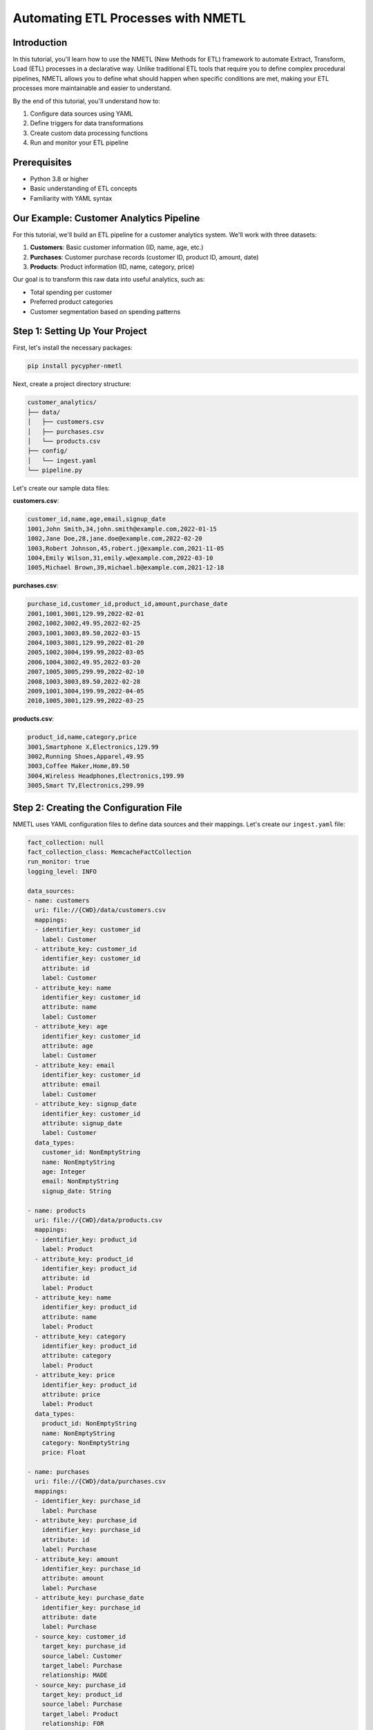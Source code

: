 Automating ETL Processes with NMETL
================================

Introduction
-----------

In this tutorial, you'll learn how to use the NMETL (New Methods for ETL) framework to automate Extract, Transform, Load (ETL) processes in a declarative way. Unlike traditional ETL tools that require you to define complex procedural pipelines, NMETL allows you to define what should happen when specific conditions are met, making your ETL processes more maintainable and easier to understand.

By the end of this tutorial, you'll understand how to:

1. Configure data sources using YAML
2. Define triggers for data transformations
3. Create custom data processing functions
4. Run and monitor your ETL pipeline

Prerequisites
------------

- Python 3.8 or higher
- Basic understanding of ETL concepts
- Familiarity with YAML syntax

Our Example: Customer Analytics Pipeline
---------------------------------------

For this tutorial, we'll build an ETL pipeline for a customer analytics system. We'll work with three datasets:

1. **Customers**: Basic customer information (ID, name, age, etc.)
2. **Purchases**: Customer purchase records (customer ID, product ID, amount, date)
3. **Products**: Product information (ID, name, category, price)

Our goal is to transform this raw data into useful analytics, such as:

- Total spending per customer
- Preferred product categories
- Customer segmentation based on spending patterns

Step 1: Setting Up Your Project
------------------------------

First, let's install the necessary packages:

.. code-block:: bash

    pip install pycypher-nmetl

Next, create a project directory structure:

.. code-block:: text

    customer_analytics/
    ├── data/
    │   ├── customers.csv
    │   ├── purchases.csv
    │   └── products.csv
    ├── config/
    │   └── ingest.yaml
    └── pipeline.py

Let's create our sample data files:

**customers.csv**:

.. code-block:: text

    customer_id,name,age,email,signup_date
    1001,John Smith,34,john.smith@example.com,2022-01-15
    1002,Jane Doe,28,jane.doe@example.com,2022-02-20
    1003,Robert Johnson,45,robert.j@example.com,2021-11-05
    1004,Emily Wilson,31,emily.w@example.com,2022-03-10
    1005,Michael Brown,39,michael.b@example.com,2021-12-18

**purchases.csv**:

.. code-block:: text

    purchase_id,customer_id,product_id,amount,purchase_date
    2001,1001,3001,129.99,2022-02-01
    2002,1002,3002,49.95,2022-02-25
    2003,1001,3003,89.50,2022-03-15
    2004,1003,3001,129.99,2022-01-20
    2005,1002,3004,199.99,2022-03-05
    2006,1004,3002,49.95,2022-03-20
    2007,1005,3005,299.99,2022-02-10
    2008,1003,3003,89.50,2022-02-28
    2009,1001,3004,199.99,2022-04-05
    2010,1005,3001,129.99,2022-03-25

**products.csv**:

.. code-block:: text

    product_id,name,category,price
    3001,Smartphone X,Electronics,129.99
    3002,Running Shoes,Apparel,49.95
    3003,Coffee Maker,Home,89.50
    3004,Wireless Headphones,Electronics,199.99
    3005,Smart TV,Electronics,299.99

Step 2: Creating the Configuration File
-------------------------------------

NMETL uses YAML configuration files to define data sources and their mappings. Let's create our ``ingest.yaml`` file:

.. code-block:: yaml

    fact_collection: null
    fact_collection_class: MemcacheFactCollection
    run_monitor: true
    logging_level: INFO

    data_sources:
    - name: customers
      uri: file://{CWD}/data/customers.csv
      mappings:
      - identifier_key: customer_id
        label: Customer
      - attribute_key: customer_id
        identifier_key: customer_id
        attribute: id
        label: Customer
      - attribute_key: name
        identifier_key: customer_id
        attribute: name
        label: Customer
      - attribute_key: age
        identifier_key: customer_id
        attribute: age
        label: Customer
      - attribute_key: email
        identifier_key: customer_id
        attribute: email
        label: Customer
      - attribute_key: signup_date
        identifier_key: customer_id
        attribute: signup_date
        label: Customer
      data_types:
        customer_id: NonEmptyString
        name: NonEmptyString
        age: Integer
        email: NonEmptyString
        signup_date: String

    - name: products
      uri: file://{CWD}/data/products.csv
      mappings:
      - identifier_key: product_id
        label: Product
      - attribute_key: product_id
        identifier_key: product_id
        attribute: id
        label: Product
      - attribute_key: name
        identifier_key: product_id
        attribute: name
        label: Product
      - attribute_key: category
        identifier_key: product_id
        attribute: category
        label: Product
      - attribute_key: price
        identifier_key: product_id
        attribute: price
        label: Product
      data_types:
        product_id: NonEmptyString
        name: NonEmptyString
        category: NonEmptyString
        price: Float

    - name: purchases
      uri: file://{CWD}/data/purchases.csv
      mappings:
      - identifier_key: purchase_id
        label: Purchase
      - attribute_key: purchase_id
        identifier_key: purchase_id
        attribute: id
        label: Purchase
      - attribute_key: amount
        identifier_key: purchase_id
        attribute: amount
        label: Purchase
      - attribute_key: purchase_date
        identifier_key: purchase_id
        attribute: date
        label: Purchase
      - source_key: customer_id
        target_key: purchase_id
        source_label: Customer
        target_label: Purchase
        relationship: MADE
      - source_key: purchase_id
        target_key: product_id
        source_label: Purchase
        target_label: Product
        relationship: FOR
      data_types:
        purchase_id: NonEmptyString
        customer_id: NonEmptyString
        product_id: NonEmptyString
        amount: Float
        purchase_date: String

This configuration defines:

1. Three data sources (customers, products, purchases)
2. The mappings between CSV columns and graph entities/attributes
3. Relationships between entities (Customer MADE Purchase, Purchase FOR Product)
4. Data types for each column

Step 3: Creating the ETL Pipeline
-------------------------------

Now, let's create our ``pipeline.py`` file to define our ETL logic:

.. code-block:: python

    from nmetl.configuration import load_session_config
    from nmetl.trigger import VariableAttribute
    from datetime import datetime
    from typing import Dict

    # Load the session from our configuration file
    session = load_session_config("config/ingest.yaml")

    # Define a trigger to calculate total spending per customer
    @session.trigger(
        """
        MATCH (c:Customer)-[:MADE]->(p:Purchase)
        WITH c.id AS customer_id, SUM(p.amount) AS total_spent
        RETURN customer_id, total_spent
        """
    )
    def calculate_total_spending(customer_id, total_spent) -> VariableAttribute["c", "total_spent"]:
        """Calculate the total amount spent by a customer."""
        return float(total_spent)

    # Define a trigger to determine customer spending level
    @session.trigger(
        """
        MATCH (c:Customer)
        WHERE EXISTS(c.total_spent)
        WITH c.id AS customer_id, c.total_spent AS total_spent
        RETURN customer_id, total_spent
        """
    )
    def determine_spending_level(customer_id, total_spent) -> VariableAttribute["c", "spending_level"]:
        """Categorize customers based on their spending level."""
        if total_spent < 100:
            return "Low"
        elif total_spent < 300:
            return "Medium"
        else:
            return "High"

    # Define a trigger to find preferred product category
    @session.trigger(
        """
        MATCH (c:Customer)-[:MADE]->(p:Purchase)-[:FOR]->(prod:Product)
        WITH c.id AS customer_id, prod.category AS category, COUNT(*) AS purchase_count
        ORDER BY purchase_count DESC
        RETURN customer_id, category, purchase_count
        """
    )
    def find_preferred_category(customer_id, category, purchase_count) -> VariableAttribute["c", "preferred_category"]:
        """Determine a customer's preferred product category based on purchase history."""
        return category

    # Define a trigger to calculate days since signup
    @session.trigger(
        """
        MATCH (c:Customer)
        WHERE EXISTS(c.signup_date)
        WITH c.id AS customer_id, c.signup_date AS signup_date
        RETURN customer_id, signup_date
        """
    )
    def calculate_days_since_signup(customer_id, signup_date) -> VariableAttribute["c", "days_since_signup"]:
        """Calculate the number of days since a customer signed up."""
        signup_date = datetime.strptime(signup_date, "%Y-%m-%d")
        current_date = datetime.now()
        return (current_date - signup_date).days

    # Define a trigger to create customer segments
    @session.trigger(
        """
        MATCH (c:Customer)
        WHERE EXISTS(c.spending_level) AND EXISTS(c.days_since_signup)
        WITH c.id AS customer_id, c.spending_level AS spending_level, c.days_since_signup AS days_since_signup
        RETURN customer_id, spending_level, days_since_signup
        """
    )
    def create_customer_segment(customer_id, spending_level, days_since_signup) -> VariableAttribute["c", "segment"]:
        """Create customer segments based on spending level and signup recency."""
        loyalty = "New" if days_since_signup < 90 else "Established"
        return f"{loyalty} {spending_level} Spender"

    # Run the ETL pipeline
    if __name__ == "__main__":
        print("Starting ETL pipeline...")
        session.start_threads()
        session.block_until_finished()
        print("ETL pipeline completed!")
        
        # Print some results
        print("\nCustomer Analytics Results:")
        print("--------------------------")
        
        # Get all customers with their calculated attributes
        customers = session.fact_collection.node_label_attribute_inventory()
        
        for customer_id, attributes in customers.get("Customer", {}).items():
            print(f"\nCustomer ID: {customer_id}")
            for attr_name, attr_value in attributes.items():
                print(f"  {attr_name}: {attr_value}")

Step 4: Running the Pipeline
--------------------------

To run the ETL pipeline, simply execute the Python script:

.. code-block:: bash

    python pipeline.py

The output will show the results of our ETL process, including:

- Total spending per customer
- Spending level categorization
- Preferred product categories
- Days since signup
- Customer segments

Understanding How It Works
------------------------

Let's break down the key components of our ETL pipeline:

Session Configuration
~~~~~~~~~~~~~~~~~~~

The ``load_session_config`` function loads our YAML configuration and creates a ``Session`` object that orchestrates the entire ETL process.

Triggers
~~~~~~~

Triggers are the heart of NMETL's declarative approach. Each trigger consists of:

- A Cypher query that defines when the trigger should fire
- A Python function that performs the transformation
- A return type annotation that specifies what attribute to set with the result

For example, in our ``calculate_total_spending`` trigger:

.. code-block:: python

    @session.trigger(
        """
        MATCH (c:Customer)-[:MADE]->(p:Purchase)
        WITH c.id AS customer_id, SUM(p.amount) AS total_spent
        RETURN customer_id, total_spent
        """
    )
    def calculate_total_spending(customer_id, total_spent) -> VariableAttribute["c", "total_spent"]:
        return float(total_spent)

This trigger:

1. Matches all customers and their purchases
2. Calculates the sum of purchase amounts for each customer
3. Sets the ``total_spent`` attribute on the customer node

Dependency Chain
~~~~~~~~~~~~~~

Triggers can depend on the results of other triggers. For example, ``determine_spending_level`` depends on ``calculate_total_spending`` having run first. NMETL automatically handles these dependencies.

Fact Collection
~~~~~~~~~~~~~

All the data is stored in a fact collection, which is a graph-like data structure. The ``node_label_attribute_inventory`` method gives us access to all the nodes and their attributes.

Advanced Features
---------------

Custom Column Transformations
~~~~~~~~~~~~~~~~~~~~~~~~~~~

You can define custom transformations for columns using the ``new_column`` decorator:

.. code-block:: python

    @session.new_column("purchases")
    def calculate_discount(amount, product_id) -> NewColumn["discounted_amount"]:
        """Calculate discounted amount based on product ID."""
        discount_rates = {"3001": 0.1, "3002": 0.05, "3003": 0.15, "3004": 0.2, "3005": 0.1}
        discount = discount_rates.get(product_id, 0)
        return float(amount) * (1 - discount)

Relationship Triggers
~~~~~~~~~~~~~~~~~~~

You can also create triggers that establish relationships between entities:

.. code-block:: python

    @session.trigger(
        """
        MATCH (c:Customer), (p:Product)
        WHERE c.preferred_category = p.category
        RETURN c.id AS customer_id, p.id AS product_id
        """
    )
    def create_interested_in_relationship(customer_id, product_id) -> NodeRelationship["c", "INTERESTED_IN", "p"]:
        """Create an INTERESTED_IN relationship between customers and products in their preferred category."""
        return True

Monitoring
~~~~~~~~~

NMETL provides built-in monitoring capabilities. You can enable monitoring by setting ``run_monitor: true`` in your configuration file.

Best Practices
------------

1. **Start Simple**: Begin with basic transformations and gradually add complexity.
2. **Use Meaningful Names**: Choose descriptive names for triggers and attributes.
3. **Document Your Triggers**: Add docstrings to explain what each trigger does.
4. **Test Incrementally**: Test each trigger individually before running the full pipeline.
5. **Monitor Performance**: Use the built-in monitoring to identify bottlenecks.

Conclusion
---------

In this tutorial, you've learned how to use NMETL to create a declarative ETL pipeline for customer analytics. The key advantages of this approach include:

1. **Declarative**: You define what should happen, not how it should happen.
2. **Maintainable**: Each transformation is a self-contained function with clear inputs and outputs.
3. **Flexible**: You can easily add, remove, or modify transformations without rewriting the entire pipeline.
4. **Dependency Management**: The system automatically handles dependencies between transformations.

By leveraging NMETL's declarative approach, you can create ETL pipelines that are easier to understand, maintain, and extend.

Next Steps
---------

To further explore NMETL's capabilities, you might want to:

1. Connect to different data sources (databases, APIs, etc.)
2. Implement more complex transformations
3. Integrate with visualization tools to display the results
4. Set up scheduled runs for continuous data processing
